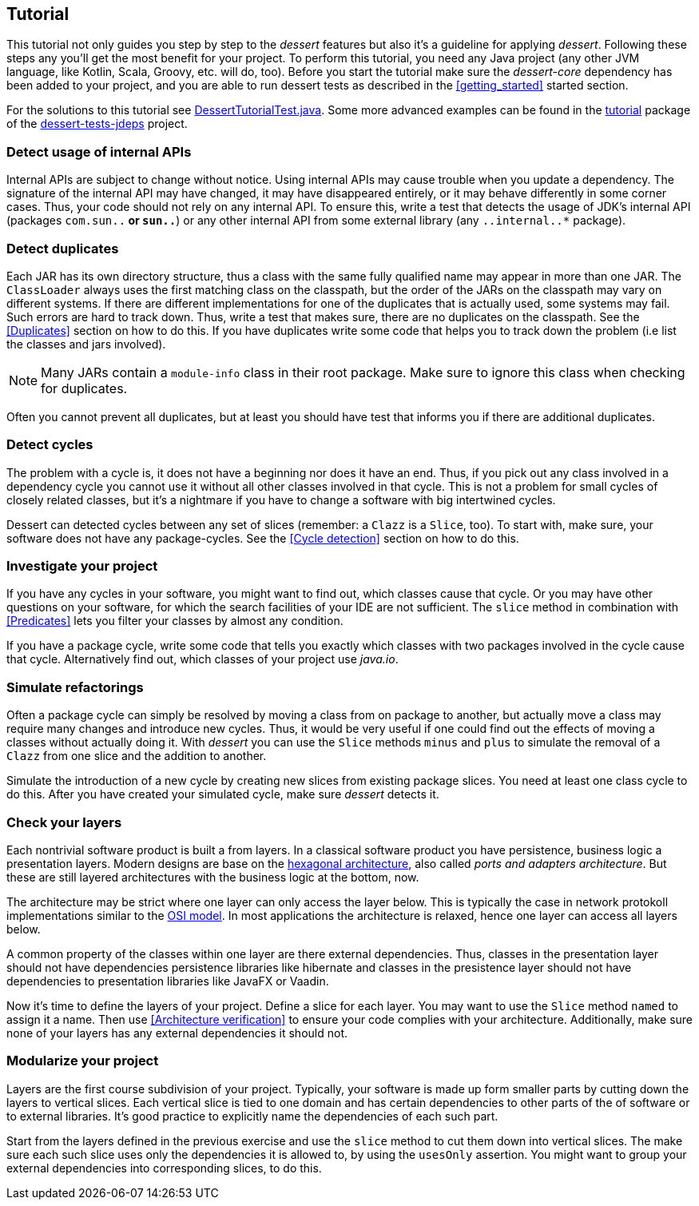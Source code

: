 == Tutorial

This tutorial not only guides you step by step to the _dessert_ features
but also it's a guideline for applying _dessert_.
Following these steps any you'll get the most benefit for your project.
To perform this tutorial, you need any Java project (any other JVM language,
like Kotlin, Scala, Groovy, etc. will do, too).
Before you start the tutorial make sure the _dessert-core_ dependency has
been added to your project, and you are able to run dessert tests as described
in the <<getting_started>> started section.

For the solutions to this tutorial see
https://github.com/hajo70/dessert-site/blob/main/dessert-sample/src/test/java/de/spricom/dessert/tutorial/DessertTutorialTest.java[DessertTutorialTest.java].
Some more advanced examples can be found in the
https://github.com/hajo70/dessert-tests/tree/master/dessert-tests-jdeps/src/test/java/de/spricom/dessert/tutorial[tutorial] package of the
https://github.com/hajo70/dessert-tests/tree/master/dessert-tests-jdeps[dessert-tests-jdeps] project.

=== Detect usage of internal APIs

Internal APIs are subject to change without notice. Using internal APIs
may cause trouble when you update a dependency. The signature of the internal
API may have changed, it may have disappeared entirely, or it may behave
differently in some corner cases. Thus, your code should not rely on any
internal API. To ensure this, write a test that detects the usage of
JDK's internal API (packages `com.sun..*` or `sun..*`) or any other internal
API from some external library (any `..internal..*` package).

=== Detect duplicates

Each JAR has its own directory structure, thus a class with the same fully qualified name
may appear in more than one JAR. The `ClassLoader` always uses the first matching class
on the classpath, but the order of the JARs on the classpath may vary on different systems.
If there are different implementations for one of the duplicates that is actually used,
some systems may fail. Such errors are hard to track down. Thus, write a test
that makes sure, there are no duplicates on the classpath. See the <<Duplicates>>
section on how to do this. If you have duplicates write
some code that helps you to track down the problem (i.e list the classes and jars involved).

NOTE: Many JARs contain a `module-info` class in their root package. Make sure to ignore
this class when checking for duplicates.

Often you cannot prevent all duplicates, but at least you should have test that informs
you if there are additional duplicates.

=== Detect cycles

The problem with a cycle is, it does not have a beginning nor does it have an end. Thus, if you
pick out any class involved in a dependency cycle you cannot use it without all other classes involved
in that cycle. This is not a problem for small cycles of closely related classes, but it's a
nightmare if you have to change a software with big intertwined cycles.

Dessert can detected cycles between any set of slices (remember: a `Clazz` is a `Slice`, too).
To start with, make sure, your software does not have any package-cycles.
See the <<Cycle detection>> section on how to do this.

=== Investigate your project

If you have any cycles in your software, you might want to find out, which classes cause that
cycle. Or you may have other questions on your software, for which the search facilities of
your IDE are not sufficient. The `slice` method in combination with <<Predicates>> lets you
filter your classes by almost any condition.

If you have a package cycle, write some code that tells you exactly which classes with two
packages involved in the cycle cause that cycle. Alternatively find out, which classes
of your project use _java.io_.

=== Simulate refactorings

Often a package cycle can simply be resolved by moving a class from on package to another,
but actually move a class may require many changes and introduce new cycles. Thus, it would
be very useful if one could find out the effects of moving a classes without actually
doing it. With _dessert_ you can use the `Slice` methods `minus` and `plus` to simulate
the removal of a `Clazz` from one slice and the addition to another.

Simulate the introduction of a new cycle by creating new slices from existing package slices.
You need at least one class cycle to do this. After you have created your simulated cycle,
make sure _dessert_ detects it.

=== Check your layers

Each nontrivial software product is built a from layers. In a classical software product you have
persistence, business logic a presentation layers. Modern designs are base on the
https://en.wikipedia.org/wiki/Hexagonal_architecture_(software)[hexagonal architecture], also
called _ports and adapters architecture_. But these are still layered architectures with the
business logic at the bottom, now.

The architecture may be strict where one layer can only access the layer below. This is typically
the case in network protokoll implementations similar to the
https://en.wikipedia.org/wiki/OSI_model[OSI model]. In most applications the architecture
is relaxed, hence one layer can access all layers below.

A common property of the classes within one layer are there external dependencies. Thus, classes
in the presentation layer should not have dependencies persistence libraries like hibernate
and classes in the presistence layer should not have dependencies to presentation libraries like
JavaFX or Vaadin.

Now it's time to define the layers of your project. Define a slice for each layer. You may want
to use the `Slice` method `named` to assign it a name. Then use <<Architecture verification>>
to ensure your code complies with your architecture. Additionally, make sure none of your layers
has any external dependencies it should not.

=== Modularize your project

Layers are the first course subdivision of your project. Typically, your software is made up
form smaller parts by cutting down the layers to vertical slices. Each vertical slice
is tied to one domain and has certain dependencies to other parts of the of software or
to external libraries. It's good practice to explicitly name the dependencies of each
such part.

Start from the layers defined in the previous exercise and use the `slice` method to
cut them down into vertical slices. The make sure each such slice uses only the dependencies
it is allowed to, by using the `usesOnly` assertion. You might want to group your
external dependencies into corresponding slices, to do this.